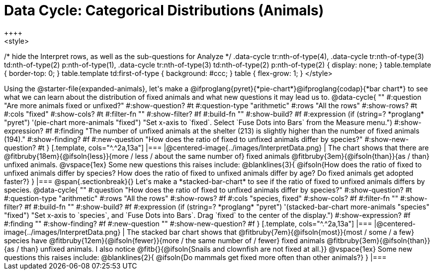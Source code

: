 = Data Cycle: Categorical Distributions (Animals)
++++
<style>
/* hide the Interpret rows, as well as the sub-questions for Analyze */
.data-cycle tr:nth-of-type(4),
.data-cycle tr:nth-of-type(3) td:nth-of-type(2) p:nth-of-type(1),
.data-cycle tr:nth-of-type(3) td:nth-of-type(2) p:nth-of-type(2) { display: none; }
table.template { border-top: 0; }
table.template td:first-of-type { background: #ccc; }
table { flex-grow: 1; }
</style>
++++

Using the @starter-file{expanded-animals}, let's make a @ifproglang{pyret}{*pie-chart*}@ifproglang{codap}{*bar chart*} to see what we can learn about the distribution of fixed animals and what new questions it may lead us to.

@data-cycle{ ""
  #:question "Are more animals fixed or unfixed?"
  #:show-question? #t
  #:question-type "arithmetic"
  #:rows "All the rows"
  #:show-rows? #t
  #:cols "fixed"
  #:show-cols? #t
  #:filter-fn ""
  #:show-filter? #f
  #:build-fn ""
  #:show-build? #f
  #:expression (if (string=? *proglang* "pyret") '(pie-chart more-animals "fixed") "Set x-axis to `fixed`. Select `Fuse Dots into Bars` from the Measure menu.")
  #:show-expression? #f
  #:finding "The number of unfixed animals at the shelter (213) is slightly higher than the number of fixed animals (194)."
  #:show-finding? #f
  #:new-question "How does the ratio of fixed to unfixed animals differ by species?"
  #:show-new-question? #t
}

[.template, cols="^.^2a,13a"]
|===
|@centered-image{../images/InterpretData.png}
|
The chart shows that there are @fitbruby{18em}{@ifsoln{less}}{more / less / about the same number of} fixed animals @fitbruby{3em}{@ifsoln{than}}{as / than} unfixed animals.

@vspace{1ex}

Some new questions this raises include:

@blanklines{3}{
@ifsoln{How does the ratio of fixed to unfixed animals differ by species? How does the ratio of fixed to unfixed animals differ by age? Do fixed animals get adopted faster?}
}
|===

@span{.sectionbreak}{}

Let's make a *stacked-bar-chart* to see if the ratio of fixed to unfixed animals differs by species.

@data-cycle{ ""
  #:question "How does the ratio of fixed to unfixed animals differ by species?"
  #:show-question? #t
  #:question-type "arithmetic"
  #:rows "All the rows"
  #:show-rows? #f
  #:cols "species, fixed"
  #:show-cols? #f
  #:filter-fn ""
  #:show-filter? #f
  #:build-fn ""
  #:show-build? #f
  #:expression (if (string=? *proglang* "pyret") '(stacked-bar-chart more-animals "species" "fixed") "Set x-axis to `species`, and `Fuse Dots into Bars`. Drag `fixed` to the center of the display.")
  #:show-expression? #f
  #:finding ""
  #:show-finding? #f
  #:new-question ""
  #:show-new-question? #f
}

[.template, cols="^.^2a,13a"]
|===
|@centered-image{../images/InterpretData.png}
|
The stacked bar chart shows that @fitbruby{7em}{@ifsoln{most}}{most / some / a few} species have @fitbruby{12em}{@ifsoln{fewer}}{more / the same number of / fewer} fixed animals @fitbruby{3em}{@ifsoln{than}}{as / than} unfixed animals. I also notice @fitb{}{@ifsoln{Snails and clownfish are not fixed at all.}}

@vspace{1ex}

Some new questions this raises include:

@blanklines{2}{
@ifsoln{Do mammals get fixed more often than other animals?}
}

|===
